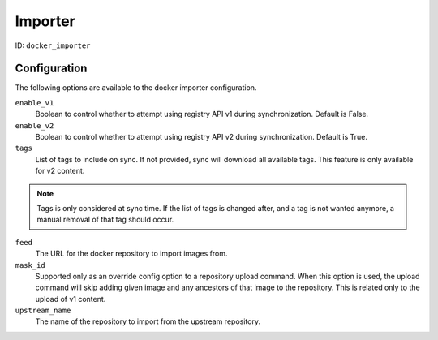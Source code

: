 Importer
========

ID: ``docker_importer``

Configuration
-------------

The following options are available to the docker importer configuration.

``enable_v1``
 Boolean to control whether to attempt using registry API v1 during
 synchronization. Default is False.

``enable_v2``
 Boolean to control whether to attempt using registry API v2 during
 synchronization. Default is True.

``tags``
 List of tags to include on sync. If not provided, sync will download
 all available tags. This feature is only available for v2 content.

.. note::
    Tags is only considered at sync time. If the list of tags is changed after,
    and a tag is not wanted anymore, a manual removal of that tag should occur.


``feed``
 The URL for the docker repository to import images from.

``mask_id``
 Supported only as an override config option to a repository upload command.
 When this option is used, the upload command will skip adding given image and
 any ancestors of that image to the repository. This is related only to the upload
 of v1 content.

``upstream_name``
 The name of the repository to import from the upstream repository.
